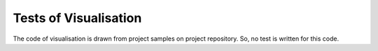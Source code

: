 Tests of Visualisation
=======================

The code of visualisation is drawn from project samples on project repository.
So, no test is written for this code.